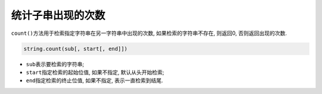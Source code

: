 统计子串出现的次数
==================

``count()``\ 方法用于检索指定字符串在另一字符串中出现的次数, 如果检索的字符串不存在, 则返回0, 否则返回出现的次数.

.. code-block:: python

    string.count(sub[, start[, end]])

*   ``sub``\ 表示要检索的字符串;
*   ``start``\ 指定检索的起始位值, 如果不指定, 默认从头开始检索;
*   ``end``\ 指定检索的终止位值, 如果不指定, 表示一直检索到结尾.

